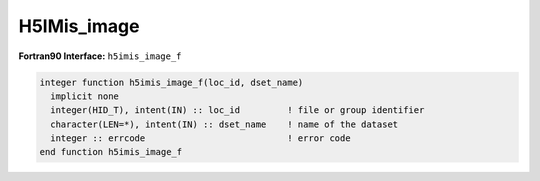 
H5IMis_image
^^^^^^^^^^^^

.. c:function:: herr_t H5IMis_image ( hid_t loc_id, const char *dset_name )

   ``H5IMis_image`` inquires if a dataset named ``dset_name``, attached to
   the file or group specified by the identifier ``loc_id``, is an image based
   on the HDF5 Image and Palette Specification.

   :synopsis: Inquires if a dataset is an image.
   
   :param loc_id: IN: Identifier of the file or group in which the dataset is located.
   :param dset_name: IN: The name of the dataset.
   :return: Returns true, false, fail.

.. _h5imis_image_f:

:strong:`Fortran90 Interface:` ``h5imis_image_f``

.. code-block:: fortran
   
   integer function h5imis_image_f(loc_id, dset_name)
     implicit none
     integer(HID_T), intent(IN) :: loc_id         ! file or group identifier 
     character(LEN=*), intent(IN) :: dset_name    ! name of the dataset 
     integer :: errcode                           ! error code
   end function h5imis_image_f
